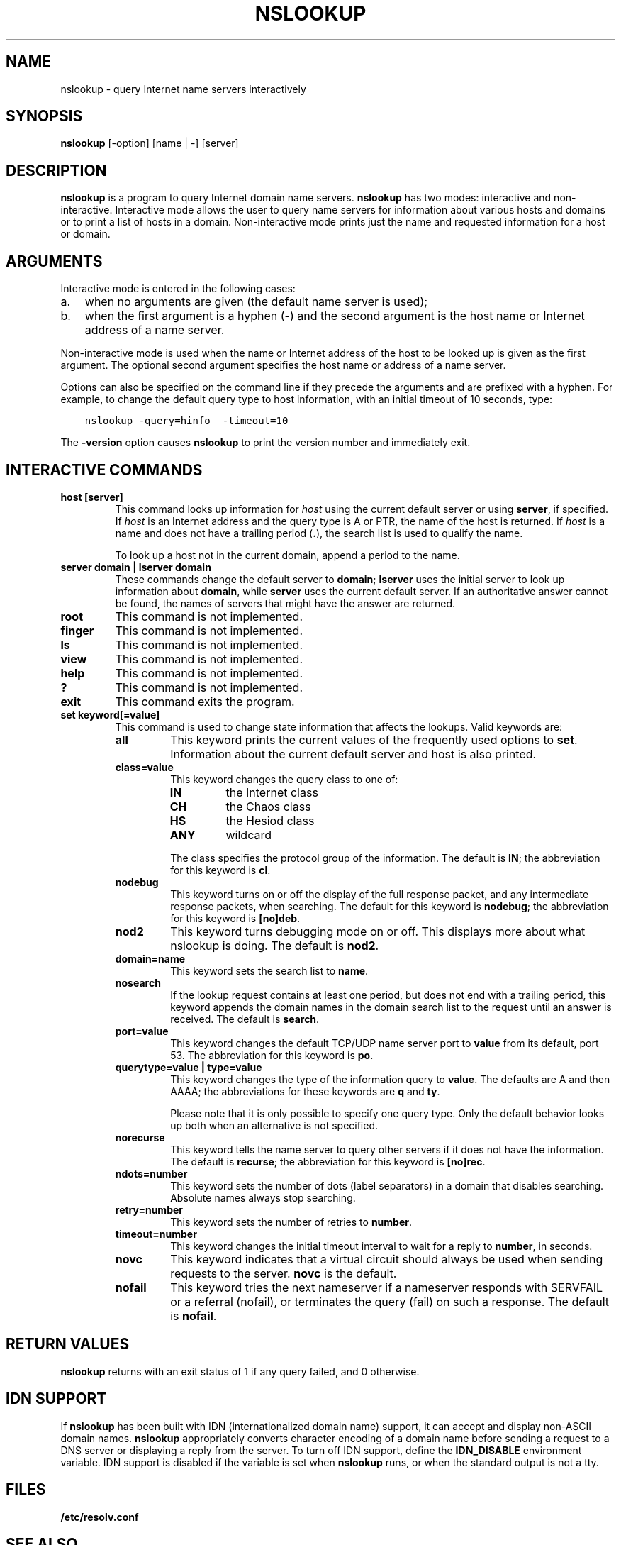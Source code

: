 .\" Man page generated from reStructuredText.
.
.
.nr rst2man-indent-level 0
.
.de1 rstReportMargin
\\$1 \\n[an-margin]
level \\n[rst2man-indent-level]
level margin: \\n[rst2man-indent\\n[rst2man-indent-level]]
-
\\n[rst2man-indent0]
\\n[rst2man-indent1]
\\n[rst2man-indent2]
..
.de1 INDENT
.\" .rstReportMargin pre:
. RS \\$1
. nr rst2man-indent\\n[rst2man-indent-level] \\n[an-margin]
. nr rst2man-indent-level +1
.\" .rstReportMargin post:
..
.de UNINDENT
. RE
.\" indent \\n[an-margin]
.\" old: \\n[rst2man-indent\\n[rst2man-indent-level]]
.nr rst2man-indent-level -1
.\" new: \\n[rst2man-indent\\n[rst2man-indent-level]]
.in \\n[rst2man-indent\\n[rst2man-indent-level]]u
..
.TH "NSLOOKUP" "1" "2023-07-06" "9.18.17" "BIND 9"
.SH NAME
nslookup \- query Internet name servers interactively
.SH SYNOPSIS
.sp
\fBnslookup\fP [\-option] [name | \-] [server]
.SH DESCRIPTION
.sp
\fBnslookup\fP is a program to query Internet domain name servers.
\fBnslookup\fP has two modes: interactive and non\-interactive. Interactive
mode allows the user to query name servers for information about various
hosts and domains or to print a list of hosts in a domain.
Non\-interactive mode prints just the name and requested
information for a host or domain.
.SH ARGUMENTS
.sp
Interactive mode is entered in the following cases:
.INDENT 0.0
.IP a. 3
when no arguments are given (the default name server is used);
.IP b. 3
when the first argument is a hyphen (\-) and the second argument is
the host name or Internet address of a name server.
.UNINDENT
.sp
Non\-interactive mode is used when the name or Internet address of the
host to be looked up is given as the first argument. The optional second
argument specifies the host name or address of a name server.
.sp
Options can also be specified on the command line if they precede the
arguments and are prefixed with a hyphen. For example, to change the
default query type to host information, with an initial timeout of 10
seconds, type:
.INDENT 0.0
.INDENT 3.5
.sp
.nf
.ft C
nslookup \-query=hinfo  \-timeout=10
.ft P
.fi
.UNINDENT
.UNINDENT
.sp
The \fB\-version\fP option causes \fBnslookup\fP to print the version number
and immediately exit.
.SH INTERACTIVE COMMANDS
.INDENT 0.0
.TP
.B \fBhost [server]\fP
This command looks up information for \fI\%host\fP using the current default server or
using \fBserver\fP, if specified. If \fI\%host\fP is an Internet address and the
query type is A or PTR, the name of the host is returned. If \fI\%host\fP is
a name and does not have a trailing period (\fB\&.\fP), the search list is used
to qualify the name.
.sp
To look up a host not in the current domain, append a period to the
name.
.TP
.B \fBserver domain\fP | \fBlserver domain\fP
These commands change the default server to \fBdomain\fP; \fBlserver\fP uses the initial
server to look up information about \fBdomain\fP, while \fBserver\fP uses the
current default server. If an authoritative answer cannot be found,
the names of servers that might have the answer are returned.
.TP
.B \fBroot\fP
This command is not implemented.
.TP
.B \fBfinger\fP
This command is not implemented.
.TP
.B \fBls\fP
This command is not implemented.
.TP
.B \fBview\fP
This command is not implemented.
.TP
.B \fBhelp\fP
This command is not implemented.
.TP
.B \fB?\fP
This command is not implemented.
.TP
.B \fBexit\fP
This command exits the program.
.TP
.B \fBset keyword[=value]\fP
This command is used to change state information that affects the
lookups. Valid keywords are:
.INDENT 7.0
.TP
.B \fBall\fP
This keyword prints the current values of the frequently used options to
\fBset\fP\&. Information about the current default server and host is
also printed.
.TP
.B \fBclass=value\fP
This keyword changes the query class to one of:
.INDENT 7.0
.TP
.B \fBIN\fP
the Internet class
.TP
.B \fBCH\fP
the Chaos class
.TP
.B \fBHS\fP
the Hesiod class
.TP
.B \fBANY\fP
wildcard
.UNINDENT
.sp
The class specifies the protocol group of the information. The default
is \fBIN\fP; the abbreviation for this keyword is \fBcl\fP\&.
.TP
.B \fBnodebug\fP
This keyword turns on or off the display of the full response packet, and any
intermediate response packets, when searching. The default for this keyword is
\fBnodebug\fP; the abbreviation for this keyword is \fB[no]deb\fP\&.
.TP
.B \fBnod2\fP
This keyword turns debugging mode on or off. This displays more about what
nslookup is doing. The default is \fBnod2\fP\&.
.TP
.B \fBdomain=name\fP
This keyword sets the search list to \fBname\fP\&.
.TP
.B \fBnosearch\fP
If the lookup request contains at least one period, but does not end
with a trailing period, this keyword appends the domain names in the domain
search list to the request until an answer is received. The default is \fBsearch\fP\&.
.TP
.B \fBport=value\fP
This keyword changes the default TCP/UDP name server port to \fBvalue\fP from
its default, port 53. The abbreviation for this keyword is \fBpo\fP\&.
.TP
.B \fBquerytype=value\fP | \fBtype=value\fP
This keyword changes the type of the information query to \fBvalue\fP\&. The
defaults are A and then AAAA; the abbreviations for these keywords are
\fBq\fP and \fBty\fP\&.
.sp
Please note that it is only possible to specify one query type. Only the default
behavior looks up both when an alternative is not specified.
.TP
.B \fBnorecurse\fP
This keyword tells the name server to query other servers if it does not have
the information. The default is \fBrecurse\fP; the abbreviation for this
keyword is \fB[no]rec\fP\&.
.TP
.B \fBndots=number\fP
This keyword sets the number of dots (label separators) in a domain that
disables searching. Absolute names always stop searching.
.TP
.B \fBretry=number\fP
This keyword sets the number of retries to \fBnumber\fP\&.
.TP
.B \fBtimeout=number\fP
This keyword changes the initial timeout interval to wait for a reply to
\fBnumber\fP, in seconds.
.TP
.B \fBnovc\fP
This keyword indicates that a virtual circuit should always be used when sending requests to the server.
\fBnovc\fP is the default.
.TP
.B \fBnofail\fP
This keyword tries the next nameserver if a nameserver responds with SERVFAIL or
a referral (nofail), or terminates the query (fail) on such a response. The
default is \fBnofail\fP\&.
.UNINDENT
.UNINDENT
.SH RETURN VALUES
.sp
\fBnslookup\fP returns with an exit status of 1 if any query failed, and 0
otherwise.
.SH IDN SUPPORT
.sp
If \fBnslookup\fP has been built with IDN (internationalized domain name)
support, it can accept and display non\-ASCII domain names. \fBnslookup\fP
appropriately converts character encoding of a domain name before sending
a request to a DNS server or displaying a reply from the server.
To turn off IDN support, define the \fBIDN_DISABLE\fP
environment variable. IDN support is disabled if the variable is set
when \fBnslookup\fP runs, or when the standard output is not a tty.
.SH FILES
.sp
\fB/etc/resolv.conf\fP
.SH SEE ALSO
.sp
\fI\%dig(1)\fP, \fI\%host(1)\fP, \fI\%named(8)\fP\&.
.SH AUTHOR
Internet Systems Consortium
.SH COPYRIGHT
2023, Internet Systems Consortium
.\" Generated by docutils manpage writer.
.
